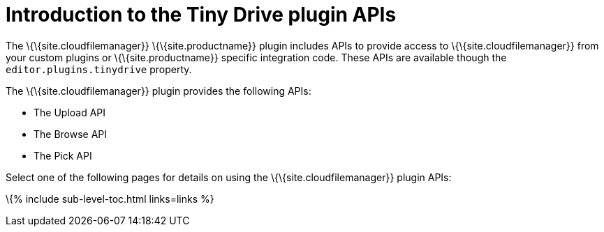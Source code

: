 = Introduction to the Tiny Drive plugin APIs

:title_nav: Introduction to the plugin APIs

:description: Overview of the Tiny Drive plugin APIs
:keywords: rtc configuration

The \{\{site.cloudfilemanager}} \{\{site.productname}} plugin includes APIs to provide access to \{\{site.cloudfilemanager}} from your custom plugins or \{\{site.productname}} specific integration code. These APIs are available though the `+editor.plugins.tinydrive+` property.

The \{\{site.cloudfilemanager}} plugin provides the following APIs:

* The Upload API
* The Browse API
* The Pick API

Select one of the following pages for details on using the \{\{site.cloudfilemanager}} plugin APIs:

:navigation: site.data.nav  \{% for entry in navigation %} \{% if entry.url == "plugins-ref" %} \{% for subentry in entry.pages %} \{% if subentry.url == "premium" %} \{% for subsubentry in subentry.pages %} \{% if subsubentry.url == "tinydrive" %} \{% for sub3entry in subsubentry.pages %} \{% if sub3entry.url == "apis" %}

:links: sub3entry.pages  \{% endif %} \{% endfor %} \{% endif %} \{% endfor %} \{% endif %} \{% endfor %} \{% endif %} \{% endfor %}


\{% include sub-level-toc.html links=links %}
